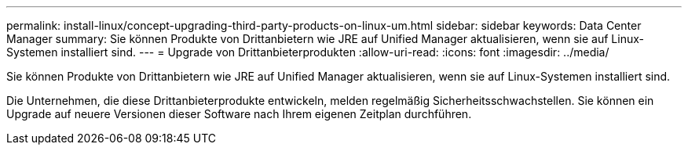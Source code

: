 ---
permalink: install-linux/concept-upgrading-third-party-products-on-linux-um.html 
sidebar: sidebar 
keywords: Data Center Manager 
summary: Sie können Produkte von Drittanbietern wie JRE auf Unified Manager aktualisieren, wenn sie auf Linux-Systemen installiert sind. 
---
= Upgrade von Drittanbieterprodukten
:allow-uri-read: 
:icons: font
:imagesdir: ../media/


[role="lead"]
Sie können Produkte von Drittanbietern wie JRE auf Unified Manager aktualisieren, wenn sie auf Linux-Systemen installiert sind.

Die Unternehmen, die diese Drittanbieterprodukte entwickeln, melden regelmäßig Sicherheitsschwachstellen. Sie können ein Upgrade auf neuere Versionen dieser Software nach Ihrem eigenen Zeitplan durchführen.
